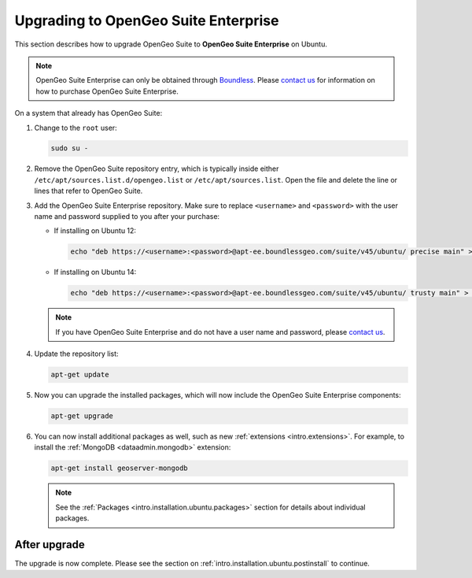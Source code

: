 .. _intro.installation.ubuntu.upgrade:

Upgrading to OpenGeo Suite Enterprise
=====================================

This section describes how to upgrade OpenGeo Suite to **OpenGeo Suite Enterprise** on Ubuntu.

.. note:: OpenGeo Suite Enterprise can only be obtained through `Boundless <http://boundlessgeo.com>`_. Please `contact us <http://boundlessgeo.com/about/contact-us/sales/>`__ for information on how to purchase OpenGeo Suite Enterprise.

On a system that already has OpenGeo Suite:

#. Change to the ``root`` user:

   .. code-block:: bash

      sudo su - 

#. Remove the OpenGeo Suite repository entry, which is typically inside either ``/etc/apt/sources.list.d/opengeo.list`` or ``/etc/apt/sources.list``. Open the file and delete the line or lines that refer to OpenGeo Suite.

#. Add the OpenGeo Suite Enterprise repository. Make sure to replace ``<username>`` and ``<password>`` with the user name and password supplied to you after your purchase:

   * If installing on Ubuntu 12:

     .. code-block:: bash

        echo "deb https://<username>:<password>@apt-ee.boundlessgeo.com/suite/v45/ubuntu/ precise main" > /etc/apt/sources.list.d/opengeo.list

   * If installing on Ubuntu 14:

     .. code-block:: bash

        echo "deb https://<username>:<password>@apt-ee.boundlessgeo.com/suite/v45/ubuntu/ trusty main" > /etc/apt/sources.list.d/opengeo.list

   .. note:: If you have OpenGeo Suite Enterprise and do not have a user name and password, please `contact us <http://boundlessgeo.com/about/contact-us/sales>`__.

#. Update the repository list:

   .. code-block:: bash

      apt-get update

#. Now you can upgrade the installed packages, which will now include the OpenGeo Suite Enterprise components:

   .. code-block:: bash

      apt-get upgrade

#. You can now install additional packages as well, such as new :ref:`extensions <intro.extensions>`. For example, to install the :ref:`MongoDB <dataadmin.mongodb>` extension:

   .. code-block:: bash

      apt-get install geoserver-mongodb

   .. note:: See the :ref:`Packages <intro.installation.ubuntu.packages>` section for details about individual packages.

After upgrade
-------------

The upgrade is now complete. Please see the section on :ref:`intro.installation.ubuntu.postinstall` to continue.
